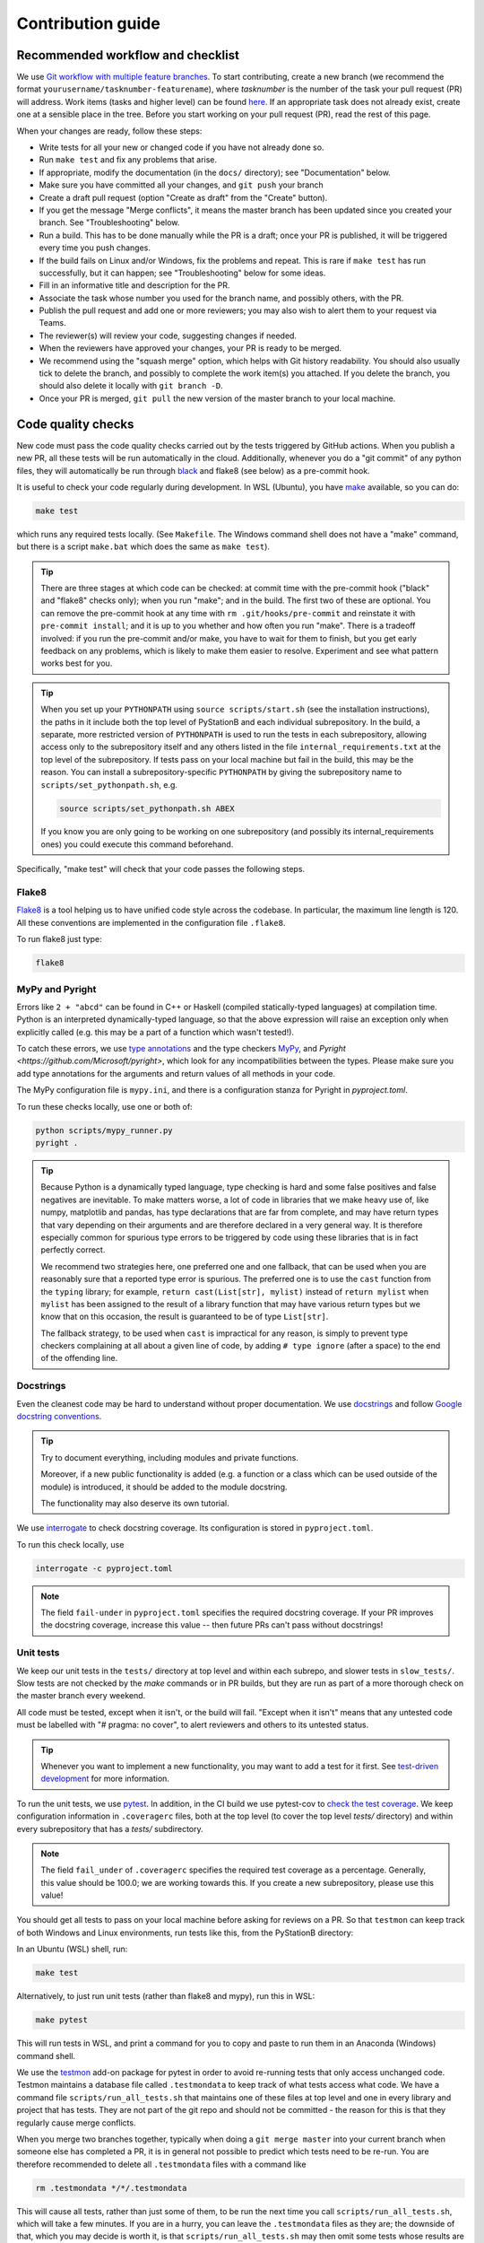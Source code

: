 .. _contribution_guide:

Contribution guide
==================

Recommended workflow and checklist
----------------------------------

We use `Git workflow with multiple feature branches <https://www.atlassian.com/git/tutorials/comparing-workflows/feature-branch-workflow>`_.
To start contributing, create a new branch (we recommend the format ``yourusername/tasknumber-featurename``), where
`tasknumber` is the number of the task your pull request (PR) will address. Work items (tasks and higher level)
can be found `here <https://github.com/microsoft/station-b-libraries/issues>`__. If an
appropriate task does not already exist, create one at a sensible place in the tree.
Before you start working on your pull request (PR), read the rest of this page.

When your changes are ready, follow these steps:

* Write tests for all your new or changed code if you have not already done so.
* Run ``make test`` and fix any problems that arise.
* If appropriate, modify the documentation (in the ``docs/`` directory); see "Documentation" below.
* Make sure you have committed all your changes, and ``git push`` your branch
* Create a draft pull request (option "Create as draft" from the "Create" button).
* If you get the message "Merge conflicts", it means the master branch has been updated since you created your
  branch. See "Troubleshooting" below.
* Run a build. This has to be done manually while the PR is a draft; once your PR is published, it will
  be triggered every time you push changes.
* If the build fails on Linux and/or Windows, fix the problems and repeat. This is rare if ``make test`` has run
  successfully, but it can happen; see "Troubleshooting" below for some ideas.
* Fill in an informative title and description for the PR.
* Associate the task whose number you used for the branch name, and possibly others, with the PR.
* Publish the pull request and add one or more reviewers; you may also wish to alert them to your request via Teams.
* The reviewer(s) will review your code, suggesting changes if needed.
* When the reviewers have approved your changes, your PR is ready to be merged.
* We recommend using the "squash merge" option, which helps with Git history readability. You should also usually tick
  to delete the branch, and possibly to complete the work item(s) you attached. If you delete the branch, you
  should also delete it locally with ``git branch -D``.
* Once your PR is merged, ``git pull`` the new version of the master branch to your local machine.

.. _contribution_conventions:

Code quality checks
-------------------
New code must pass the code quality checks carried out by the tests triggered by GitHub actions.
When you publish a new PR, all these tests will be run automatically in the cloud.
Additionally, whenever you do a "git commit" of any python files, they will automatically be run through
`black <https://pypi.org/project/black>`_ and flake8 (see below) as a pre-commit hook.

It is useful to check your code regularly during development. In WSL (Ubuntu), you
have `make <https://en.wikipedia.org/wiki/Make_(software)>`_ available, so you can do:

.. code-block:: bash

    make test

which runs any required tests locally. (See ``Makefile``. The Windows command shell does not have a "make"
command, but there is a script ``make.bat`` which does the same as ``make test``).

.. tip::

   There are three stages at which code can be checked: at commit time with the pre-commit hook
   ("black" and "flake8" checks only); when you run "make"; and in the build. The first two of these are 
   optional. You can remove the pre-commit hook at any time with ``rm .git/hooks/pre-commit`` and 
   reinstate it with ``pre-commit install``; and it is up to you whether and how often you run "make". 
   There is a tradeoff involved: if you run the pre-commit and/or make, you have to wait for them to finish, 
   but you get early feedback on any problems, which is likely to make them easier to resolve. Experiment
   and see what pattern works best for you.

.. tip::

   When you set up your ``PYTHONPATH`` using ``source scripts/start.sh`` (see the installation instructions),
   the paths in it include both the top level of PyStationB and each individual subrepository.
   In the build, a separate, more restricted version of ``PYTHONPATH`` is used to run the tests in each
   subrepository, allowing access only to the subrepository itself and any others listed in the file
   ``internal_requirements.txt`` at the top level of the subrepository. If tests pass on your local machine
   but fail in the build, this may be the reason. You can install a subrepository-specific ``PYTHONPATH``
   by giving the subrepository name to ``scripts/set_pythonpath.sh``, e.g.

   .. code-block::

     source scripts/set_pythonpath.sh ABEX

   If you know you are only going to be working on one subrepository (and possibly its internal_requirements ones)
   you could execute this command beforehand.

Specifically, "make test" will check that your code passes the following steps.

Flake8
^^^^^^

`Flake8 <https://pypi.org/project/flake8/>`_ is a tool helping us to have unified code style across the codebase.
In particular, the maximum line length is 120. All these conventions are implemented in the configuration file ``.flake8``.

To run flake8 just type:

.. code-block::

    flake8

MyPy and Pyright
^^^^^^^^^^^^^^^^

Errors like ``2 + "abcd"`` can be found in C++ or Haskell (compiled statically-typed languages) at compilation time. Python
is an interpreted dynamically-typed language, so that the above expression will raise an exception only when explicitly called
(e.g. this may be a part of a function which wasn't tested!).

To catch these errors, we use `type annotations <https://docs.python.org/3/library/typing.html>`_ and the type
checkers 
`MyPy <http://mypy-lang.org/>`_, and `Pyright <https://github.com/Microsoft/pyright>`, which look for any incompatibilities between the types. 
Please make sure you add type annotations for the arguments and return values of all methods in your code.

The MyPy configuration file is ``mypy.ini``, and there is a configuration stanza for Pyright in `pyproject.toml`.

To run these checks locally, use one or both of:

.. code-block::

    python scripts/mypy_runner.py
    pyright .

.. tip::

    Because Python is a dynamically typed language, type checking is hard and some false positives and false negatives are
    inevitable. To make matters worse, a lot of code in libraries that we make heavy use of, like numpy, matplotlib and pandas, has
    type declarations that are far from complete, and may have return types that vary depending on their arguments and are therefore
    declared in a very general way. It is therefore especially common for spurious type errors to be triggered by code using these
    libraries that is in fact perfectly correct.

    We recommend two strategies here, one preferred one and one fallback, that can be used when you are reasonably sure that
    a reported type error is spurious. The preferred one is to use the ``cast`` function
    from the ``typing`` library; for example, ``return cast(List[str], mylist)`` instead of ``return mylist`` when ``mylist`` has
    been assigned to the result of a library function that may have various return types but we know that on this occasion, the
    result is guaranteed to be of type ``List[str]``.

    The fallback strategy, to be used when ``cast`` is impractical for any reason, is simply to prevent type checkers complaining at all
    about a given line of code, by adding ``# type ignore`` (after a space) to the end of the offending line.

Docstrings
^^^^^^^^^^

Even the cleanest code may be hard to understand without proper documentation. We use
`docstrings <https://www.python.org/dev/peps/pep-0257/>`_
and follow `Google docstring conventions <https://sphinxcontrib-napoleon.readthedocs.io/en/latest/example_google.html>`_.

.. tip::

    Try to document everything, including modules and private functions.

    Moreover, if a new public functionality is added (e.g. a function or a class which can be used outside of the module)
    is introduced, it should be added to the module docstring.

    The functionality may also deserve its own tutorial.

We use `interrogate <https://pypi.org/project/interrogate/>`_ to check docstring coverage.
Its configuration is stored in ``pyproject.toml``.

To run this check locally, use

.. code-block:: bash

    interrogate -c pyproject.toml

.. note::

    The field ``fail-under`` in ``pyproject.toml`` specifies the required docstring coverage.
    If your PR improves the docstring coverage, increase this value -- then future PRs can't pass without docstrings!

Unit tests
^^^^^^^^^^

We keep our unit tests in the ``tests/`` directory at top level and within each subrepo, and slower tests in
``slow_tests/``. Slow tests are not checked by the `make` commands or in PR builds, but they are run
as part of a more thorough check on the master branch every weekend.

All code must be tested, except when it isn't, or the build will fail.
"Except when it isn't" means that any untested code must be labelled with "# pragma: no cover",
to alert reviewers and others to its untested status.

.. tip::

    Whenever you want to implement a new functionality, you may want to add a test for it first.
    See `test-driven development <https://en.wikipedia.org/wiki/Test-driven_development>`_ for more information.

To run the unit tests, we use `pytest <https://docs.pytest.org/en/stable/>`_.
In addition, in the CI build we use pytest-cov to
`check the test coverage <https://pypi.org/project/pytest-cov/>`_. We keep configuration information in ``.coveragerc``
files, both at the top level (to cover the top level `tests/` directory) and within every subrepository that has
a `tests/` subdirectory.

.. note::

    The field ``fail_under`` of ``.coveragerc`` specifies the required test coverage as a percentage.
    Generally, this value should be 100.0; we are working towards this. If you create a new subrepository,
    please use this value!

You should get all tests to pass on your local machine before asking for reviews on a PR. So that ``testmon`` can
keep track of both Windows and Linux environments, run tests like this, from the PyStationB directory:

In an Ubuntu (WSL) shell, run:

.. code-block:: bash

    make test

Alternatively, to just run unit tests (rather than flake8 and mypy), run this in WSL:

.. code-block:: bash

    make pytest

This will run tests in WSL, and print a command for you to copy and paste to run them in an Anaconda
(Windows) command shell.

We use the `testmon <http://testmon.org>`_ add-on package for pytest in order to avoid re-running tests that
only access unchanged code. Testmon maintains a database file called ``.testmondata`` to keep track of
what tests access what code. We have a command file ``scripts/run_all_tests.sh`` that maintains one of these files at 
top level and one in every library and project that has tests. They are not part of the git repo and should not be committed - 
the reason for this is that they regularly cause merge conflicts.

When you merge two branches together, typically when doing a ``git merge master`` into your current branch when
someone else has completed a PR, it is in general not possible to predict which tests need to be re-run. You are therefore
recommended to delete all ``.testmondata`` files with a command like

.. code-block:: bash

    rm .testmondata */*/.testmondata

This will cause all tests, rather than just some of them, to be run the next time you call ``scripts/run_all_tests.sh``,
which will take a few minutes. If you are in a hurry, you can leave the ``.testmondata`` files as they are; the downside of 
that, which you may decide is worth it, is that ``scripts/run_all_tests.sh`` may then omit some tests whose results are in
fact no longer valid. In that case, they may fail during the build. If that happens, you should delete the relevant ``.testmondata``
files if you wish your local tests results to be accurate. But since the testmon process is an entirely local one, you can
make whatever choice works best for you.

Copyright notices
^^^^^^^^^^^^^^^^^

Every ``.py`` file in the repository needs to have a copyright notice at the top. These notices are checked and,
if necessary, added, by the command

.. code-block:: bash

    python scripts/check_copyright_notices.py

This script is not run as part of ``make test`` but is run as a step in the PR build, which will fail if
missing copyright notices are detected.

Conda environments and pip requirements
^^^^^^^^^^^^^^^^^^^^^^^^^^^^^^^^^^^^^^^

The way we structure package requirements is a little complex, because of the need to maintain both an environment
that works for the whole repository, and environments that work for each subrepository on its own.

At the top level, ``environment.yml`` defines the ``PyStationB`` conda environment. This file specifies only the
desired versions of python and pip, then delegates everything else to ``requirements_dev.txt``. This in turn
pulls in ``requirements.txt`` and then defines some additional package requirements. The difference between these
two files is (or should be) that ``requirements.txt`` defines everything that is needed at run time, while
``requirements_dev.txt`` also specifies things that are needed for development. The same setup is used within each
subrepository (i.e. each subdirectory of both ``libraries/`` and ``projects/``), with environments named after
the subrepositories.


The top-level requirements lists (both ``requirements.txt`` and ``requirements_dev.txt``) should include all the
contents of their counterparts in the subrepositories, plus anything listed in ``additional_requirements.txt``
and ``additional_requirements_dev.txt`` respectively. If you change any requirements files, you can check this property
still holds by running

.. code-block:: bash

   python scripts/check_requirements.py

If you add a ``-f`` switch, the script will update the top-level requirements files if necessary; otherwise it
will print a message reporting on the current situation. In addition, there is a test,
``tests/test_check_requirements.py``, which runs during the PR build and fails if there is inconsistency.

The version of each package is specified exactly in the requirements files, using ``==``. If ``>=`` is used,
new versions will be used in builds as they are released, and may cause unexpected test failures - however,
if at some point you create a `package` from a subrepository (which is one purpose of maintaining separate
subrepositories), you will probably want to replace ``==`` by ``>=`` to make the package play nicely with the
requirements of other packages.

To update versions in a controlled way, call

.. code-block:: bash

   python scripts/upgrade_requirements.py

This will download the latest versions of all packages and update the requirements files at both top and subrepo
levels; you can then check everything runs correctly and if so, create a PR for them.



Troubleshooting
^^^^^^^^^^^^^^^

Our code base is changing fast. The instructions below are inevitably incomplete and may be out of 
date, so do not hesitate to ask for help if issues are not straightforward to resolve.

If ``make test`` fails in your desktop environment, here are some tips. All commands should be run
from within your ``PyStationB`` directory.

* Have you activated the ``PyStationB`` conda environment? ``conda activate PyStationB`` will do this.

* Is your conda environment up to date? It may well not be if you have just pulled or merged the master
  branch. To update it, do ``conda env update -n``.

* Is your ``PYTHONPATH`` correct? In Linux or WSL, do ``source scripts/set_pythonpath.sh``. In a Windows
  command shell, do ``python scripts/get_pythonpath.py`` and ``set PYTHONPATH=...``, replacing ``...`` by
  the output of the script.

* Is ``pyright`` missing or failing? See the installation page for installation instructions.

If everything looks OK locally (``make test`` shows no issues) but the build fails, here are some things to try.

* If the build cannot be run at all because you get a "Merge conflicts" message in Azure DevOps, you need to resolve
  conflicts and re-push. You can also do this proactively to ensure you are working off the most up to date version
  of the master branch.

  .. code-block:: bash

    git checkout master
    git pull
    git checkout my-branch
    git merge master
    rm .testmondata */*/.testmondata

  The "merge" command will fail, but will tell you which files have conflicts. Edit them to correct the situation
  and "git commit" your changes. Then:

  .. code-block:: bash

    git merge master
    git push

* If ``pyright`` gives different results in the build from on your desktop - possibly in subrepositories you
  have not even modified - it is probably because the latest
  version of ``pyright`` is installed and used in the build, but the one in your local environment has not been 
  updated. To check for this possibility, run the same command as you used to install ``pyright`` initially, 
  e.g. ``npm install -g pyright@1.1.148``, and re-run ``pyright .`` or ``make pyright``.

  Note: in PR builds, though not in slow (weekend) builds, the ``pyright`` step in the build always succeeds
  (returns a zero exit code, and shows green) even if pyright detects errors. This is to prevent pyright false
  alarms from holding up development. However, it is good practice to investigate and either mask out
  (with ``# type: ignore``) or fix any ``pyright`` errors - e.g. after inspecting the weekend build output at the
  start of the week.

* If some library packages are not found, your top-level requirements files may be out of step with those within
  libraries or projects. You can remedy this on desktop with ``python scripts/check_requirements.py -f`` and
  committing and pushing any changes.

* If some files are reported as missing copyright notices, run ``python scripts/check_copyright_notices.py``
  and commit and push any changes.

* If the Linux build passes but the Windows one fails, there may be a Windows-specific issue. Sometimes one of the
  processes in the Windows ``pytest`` step falls over, in which case the Windows build can simply be re-run.
  If this is not the case, start an Anaconda
  shell, run ``conda env update`` to ensure your environment is up to date, then re-run whatever failed in the build.
  
* Rarely, a test may pass on desktop but fail in the build because of an import failure. If this happens, try
  limiting the value of ``PYTHONPATH`` and re-running the test. For example, if an ABEX test fails:

  .. code-block:: bash

    source scripts/set_pythonpath.sh ABEX
    cd libraries/ABEX
    pytest tests/test_file_with_problems.py

  This runs your test with the suitable restricted ``PYTHONPATH``. Fix the situation, then restore the original
  ``PYTHONPATH`` if you wish:

  .. code-block:: bash

    cd ../..
    source scripts/set_pythonpath.sh        \# full PYTHONPATH again

* Tests can take a different amount of time to run in different environments, and a test that passes locally
  may time out in the build. The default timeout is 2 seconds; you can specify a longer time by annotating a test
  with e.g. ``@pytest.mark.timeout(10)`` for 10 seconds.

* A test could be `flaky`: it might exhibit different behaviours on different occasions, for example if it
  generates random numbers without fixing a seed, or if it depends on an outside resource. Flaky tests should
  be rewritten to remove the source of flakiness.

* A test of code that generates plots can fail in the build even when it passes on desktop, because of slightly
  different environments. This is what is happening if you see something like the following in the output of the
  ``pytest`` step of the build:

  .. code-block:: 

    E       AssertionError: assert False
    E        +  where False = figure_found(None, 'test_introduction/plot5_truncated')

  and a few lines later,

  .. code-block::
    
    ----------------------------- Captured stderr call -----------------------------
    CHECK THIS FILE, THEN GIT-ADD OR DELETE IT: tests/data/figures/test_introduction/plot5_truncated/figure006.png
    Copying tests/data/figures/test_introduction/plot5_truncated/figure006.png to directory /home/vsts/work/1/a/Linux/figures/test_introduction/plot5_truncated

  This indicates that a plot file, ``figure006.png``, has been created in a test, and it is different at the binary
  level from all other versions of the file (here, ``figure000.png`` .. ``figure005.png``). It is very likely that
  the differences are invisible to the naked eye and that the new ``png`` file is fine. You can download the file
  from the build output, inspect it, and if appropriate, ``git add`` it to the code base to enable the test
  to pass. For instructions on how to do this, as well as on how to use ``figure_found`` in new tests of plotting
  code, see the docstring of ``figure_found`` in ``libraries/Utilities/psbutils/filecheck.py``.

* The "interrogate" step may fail if you have introduced new code with a smaller than expected proportion of
  docstrings. Add more docstrings! As a last resort, you could reduce the value of ``fail_under`` in
  ``pyproject.toml``, but your reviewer might object to that.

* Similarly, the test coverage check may fail if you have introduced code without enough tests. The expected
  percentage of tested code is specified in the ``fail_under`` field of the ``.coveragerc`` file at top level
  (for ``scripts/``) and in each subrepository. Write more tests! If writing a test is really hard, you may need
  to redesign the code, e.g. by separating logic from input/output. If that is not feasible, you can add
  ``# pragma: no cover`` to untested portions of code; expect your reviewer to question this. As a last resort,
  you could edit the ``.coveragerc`` file; if you do that, expect even more serious questions from your reviewer.

* Note that "# pragma: no cover" can only be attached to portions of code, not whole files. This means you at
  least need to import every non-test file into a test file, even if you do not actually test it. To avoid
  complaints from flake8 about unused imports, you can do something like ``from foo.bar import baz``, and then in a
  test function, ``assert baz is not None``.

Conventions
-----------

Apart from the conventions described above (for which we have automated checks), we recommend
`Google style guide <https://google.github.io/styleguide/pyguide.html>`_.

Documentation
^^^^^^^^^^^^^

To write the documentation, we use `ReStructured Text (RST) <https://en.wikipedia.org/wiki/ReStructuredText>`_ and
`Sphinx <https://www.sphinx-doc.org/>`_.
There is a nice `syntax guide <https://thomas-cokelaer.info/tutorials/sphinx/rest_syntax.html>`_.

Ignoring files in Git
^^^^^^^^^^^^^^^^^^^^^

The convention for local configs, scripts, data folders and other files that you want Git to ignore is the prepend them
with an underscore (e.g. ``_filename.file``).

If not yet ignored by ``.gitignore`` in the sub-directory with that file/folder, add a line to ``.gitignore`` to ignore all
files/folders starting with ``_`` in that sub-directory: ``subdirectory/_*``.
